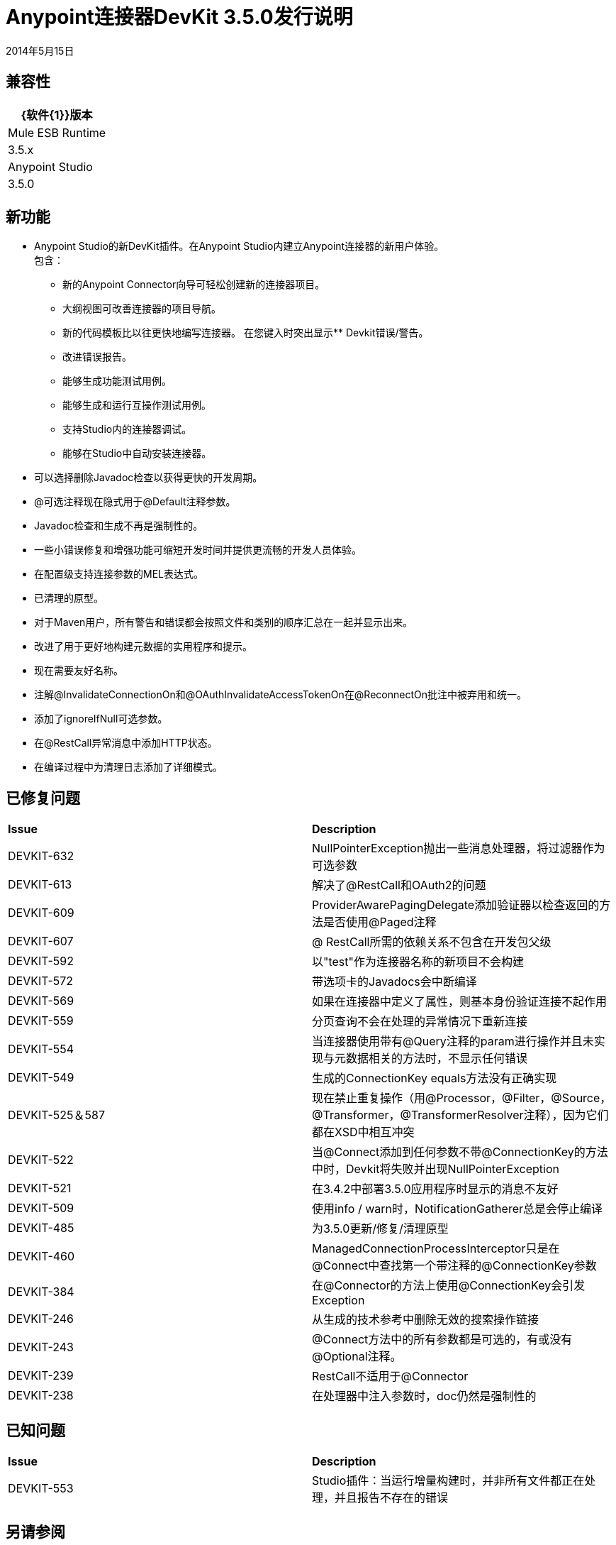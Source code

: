 =  Anypoint连接器DevKit 3.5.0发行说明

:keywords: release notes, devkit


2014年5月15日

== 兼容性

[%header%autowidth.spread]
|===
| {软件{1}}版本
| Mule ESB Runtime  | 3.5.x
| Anypoint Studio  | 3.5.0
|===

== 新功能

*  Anypoint Studio的新DevKit插件。在Anypoint Studio内建立Anypoint连接器的新用户体验。 +
包含：
** 新的Anypoint Connector向导可轻松创建新的连接器项目。
** 大纲视图可改善连接器的项目导航。
** 新的代码模板比以往更快地编写连接器。
在您键入时突出显示**  Devkit错误/警告。
** 改进错误报告。
** 能够生成功能测试用例。
** 能够生成和运行互操作测试用例。
** 支持Studio内的连接器调试。
** 能够在Studio中自动安装连接器。
* 可以选择删除Javadoc检查以获得更快的开发周期。
*  @可选注释现在隐式用于@Default注释参数。
*  Javadoc检查和生成不再是强制性的。
* 一些小错误修复和增强功能可缩短开发时间并提供更流畅的开发人员体验。
* 在配置级支持连接参数的MEL表达式。
* 已清理的原型。
* 对于Maven用户，所有警告和错误都会按照文件和类别的顺序汇总在一起并显示出来。
* 改进了用于更好地构建元数据的实用程序和提示。
* 现在需要友好名称。
* 注解@InvalidateConnectionOn和@OAuthInvalidateAccessTokenOn在@ReconnectOn批注中被弃用和统一。
* 添加了ignoreIfNull可选参数。
* 在@RestCall异常消息中添加HTTP状态。
* 在编译过程中为清理日志添加了详细模式。

== 已修复问题

[cols="2*"]
|===
| *Issue*  | *Description*
| DEVKIT-632  | NullPointerException抛出一些消息处理器，将过滤器作为可选参数
| DEVKIT-613  |解决了@RestCall和OAuth2的问题
| DEVKIT-609  | ProviderAwarePagingDelegate添加验证器以检查返回的方法是否使用@Paged注释
| DEVKIT-607  | @ RestCall所需的依赖关系不包含在开发包父级
| DEVKIT-592  |以"test"作为连接器名称的新项目不会构建
| DEVKIT-572  |带选项卡的Javadocs会中断编译
| DEVKIT-569  |如果在连接器中定义了属性，则基本身份验证连接不起作用
| DEVKIT-559  |分页查询不会在处理的异常情况下重新连接
| DEVKIT-554  |当连接器使用带有@Query注释的param进行操作并且未实现与元数据相关的方法时，不显示任何错误
| DEVKIT-549  |生成的ConnectionKey equals方法没有正确实现
| DEVKIT-525＆587  |现在禁止重复操作（用@Processor，@Filter，@Source，@Transformer，@TransformerResolver注释），因为它们都在XSD中相互冲突
| DEVKIT-522  |当@Connect添加到任何参数不带@ConnectionKey的方法中时，Devkit将失败并出现NullPointerException
| DEVKIT-521  |在3.4.2中部署3.5.0应用程序时显示的消息不友好
| DEVKIT-509  |使用info / warn时，NotificationGatherer总是会停止编译
| DEVKIT-485  |为3.5.0更新/修复/清理原型
| DEVKIT-460  | ManagedConnectionProcessInterceptor只是在@Connect中查找第一个带注释的@ConnectionKey参数
| DEVKIT-384  |在@Connector的方法上使用@ConnectionKey会引发Exception
| DEVKIT-246  |从生成的技术参考中删除无效的搜索操作链接
| DEVKIT-243  | @Connect方法中的所有参数都是可选的，有或没有@Optional注释。
| DEVKIT-239  | RestCall不适用于@Connector
| DEVKIT-238  |在处理器中注入参数时，doc仍然是强制性的
|===


== 已知问题

[cols="2*"]
|===
| *Issue*  | *Description*
| DEVKIT-553  | Studio插件：当运行增量构建时，并非所有文件都正在处理，并且报告不存在的错误
|===

== 另请参阅

* 访问MuleSoft的 link:http://forums.mulesoft.com[论坛]提出问题，并从Mule广泛的用户社区获得帮助。
* 要访问MuleSoft的专家支持团队，请https://www.mulesoft.com/support-and-services/mule-esb-support-license-subscription[subscribe]到Mule ESB Enterprise并登录到MuleSoft的{ {0}}。
